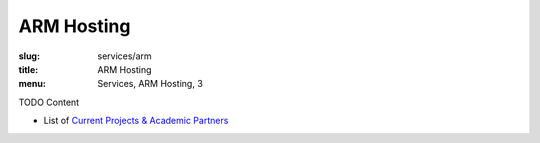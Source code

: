 ARM Hosting
===========
:slug: services/arm
:title: ARM Hosting
:menu: Services, ARM Hosting, 3

TODO Content

* List of `Current Projects & Academic Partners`_

.. _Current Projects & Academic Partners: /services/arm/current-projects
